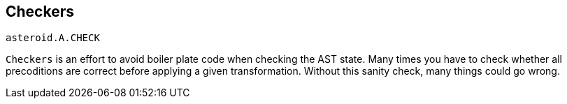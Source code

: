 == Checkers

`asteroid.A.CHECK`

`Checkers` is an effort to avoid boiler plate code when checking the AST state. Many times you have to check
whether all precoditions are correct before applying a given transformation. Without this sanity check, many things
could go wrong.

